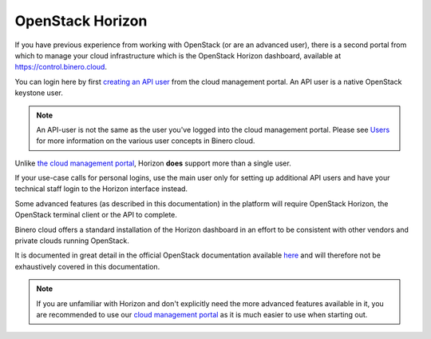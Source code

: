 =================
OpenStack Horizon
=================

If you have previous experience from working with OpenStack (or are an advanced user), there
is a second portal from which to manage your cloud infrastructure which is the OpenStack Horizon
dashboard, available at https://control.binero.cloud.

You can login here by first `creating an API user </getting-started/users.html#api-users>`_ from
the cloud management portal. An API user is a native OpenStack keystone user.

.. note::

   An API-user is not the same as the user you've logged into the cloud management portal. Please
   see `Users </getting-started/users>`_ for more information on the various user concepts in
   Binero cloud.

Unlike `the cloud management portal <cloud-management-portal>`_, Horizon **does** support more than
a single user.

If your use-case calls for personal logins, use the main user only for setting up additional API
users and have your technical staff login to the Horizon interface instead. 

Some advanced features (as described in this documentation) in the platform will require OpenStack
Horizon, the OpenStack terminal client or the API to complete. 

Binero cloud offers a standard installation of the Horizon dashboard in an effort to be consistent
with other vendors and private clouds running OpenStack.

It is documented in great detail in the official OpenStack documentation available
`here <https://docs.openstack.org/horizon/latest/user/index.html>`_ and will therefore
not be exhaustively covered in this documentation. 

.. note::

   If you are unfamiliar with Horizon and don't explicitly need the more advanced features available
   in it, you are recommended to use our `cloud management portal <https://portal.binero.cloud>`_ as
   it is much easier to use when starting out. 

..  seealso::

  - :doc:`/getting-started/users`

